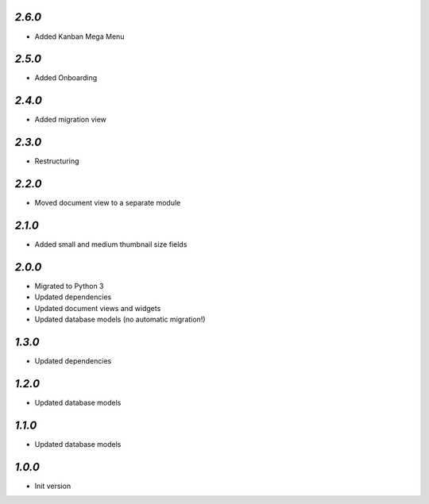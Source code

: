 `2.6.0`
-------

- Added Kanban Mega Menu

`2.5.0`
-------

- Added Onboarding

`2.4.0`
-------

- Added migration view

`2.3.0`
-------

- Restructuring

`2.2.0`
-------

- Moved document view to a separate module

`2.1.0`
-------

- Added small and medium thumbnail size fields

`2.0.0`
-------

- Migrated to Python 3
- Updated dependencies
- Updated document views and widgets
- Updated database models (no automatic migration!)

`1.3.0`
-------

- Updated dependencies

`1.2.0`
-------

- Updated database models

`1.1.0`
-------

- Updated database models

`1.0.0`
-------

- Init version
